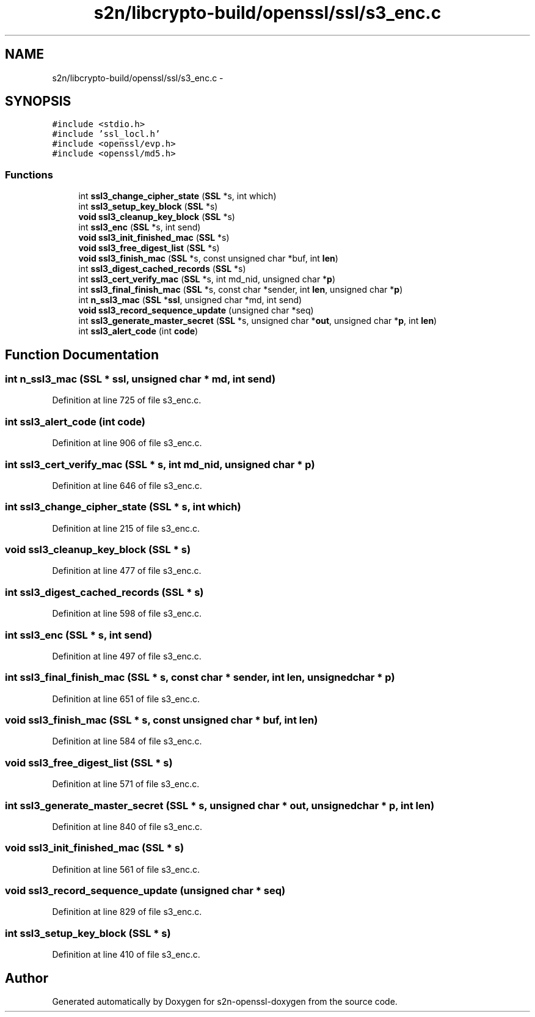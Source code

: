 .TH "s2n/libcrypto-build/openssl/ssl/s3_enc.c" 3 "Thu Jun 30 2016" "s2n-openssl-doxygen" \" -*- nroff -*-
.ad l
.nh
.SH NAME
s2n/libcrypto-build/openssl/ssl/s3_enc.c \- 
.SH SYNOPSIS
.br
.PP
\fC#include <stdio\&.h>\fP
.br
\fC#include 'ssl_locl\&.h'\fP
.br
\fC#include <openssl/evp\&.h>\fP
.br
\fC#include <openssl/md5\&.h>\fP
.br

.SS "Functions"

.in +1c
.ti -1c
.RI "int \fBssl3_change_cipher_state\fP (\fBSSL\fP *s, int which)"
.br
.ti -1c
.RI "int \fBssl3_setup_key_block\fP (\fBSSL\fP *s)"
.br
.ti -1c
.RI "\fBvoid\fP \fBssl3_cleanup_key_block\fP (\fBSSL\fP *s)"
.br
.ti -1c
.RI "int \fBssl3_enc\fP (\fBSSL\fP *s, int send)"
.br
.ti -1c
.RI "\fBvoid\fP \fBssl3_init_finished_mac\fP (\fBSSL\fP *s)"
.br
.ti -1c
.RI "\fBvoid\fP \fBssl3_free_digest_list\fP (\fBSSL\fP *s)"
.br
.ti -1c
.RI "\fBvoid\fP \fBssl3_finish_mac\fP (\fBSSL\fP *s, const unsigned char *buf, int \fBlen\fP)"
.br
.ti -1c
.RI "int \fBssl3_digest_cached_records\fP (\fBSSL\fP *s)"
.br
.ti -1c
.RI "int \fBssl3_cert_verify_mac\fP (\fBSSL\fP *s, int md_nid, unsigned char *\fBp\fP)"
.br
.ti -1c
.RI "int \fBssl3_final_finish_mac\fP (\fBSSL\fP *s, const char *sender, int \fBlen\fP, unsigned char *\fBp\fP)"
.br
.ti -1c
.RI "int \fBn_ssl3_mac\fP (\fBSSL\fP *\fBssl\fP, unsigned char *md, int send)"
.br
.ti -1c
.RI "\fBvoid\fP \fBssl3_record_sequence_update\fP (unsigned char *seq)"
.br
.ti -1c
.RI "int \fBssl3_generate_master_secret\fP (\fBSSL\fP *s, unsigned char *\fBout\fP, unsigned char *\fBp\fP, int \fBlen\fP)"
.br
.ti -1c
.RI "int \fBssl3_alert_code\fP (int \fBcode\fP)"
.br
.in -1c
.SH "Function Documentation"
.PP 
.SS "int n_ssl3_mac (\fBSSL\fP * ssl, unsigned char * md, int send)"

.PP
Definition at line 725 of file s3_enc\&.c\&.
.SS "int ssl3_alert_code (int code)"

.PP
Definition at line 906 of file s3_enc\&.c\&.
.SS "int ssl3_cert_verify_mac (\fBSSL\fP * s, int md_nid, unsigned char * p)"

.PP
Definition at line 646 of file s3_enc\&.c\&.
.SS "int ssl3_change_cipher_state (\fBSSL\fP * s, int which)"

.PP
Definition at line 215 of file s3_enc\&.c\&.
.SS "\fBvoid\fP ssl3_cleanup_key_block (\fBSSL\fP * s)"

.PP
Definition at line 477 of file s3_enc\&.c\&.
.SS "int ssl3_digest_cached_records (\fBSSL\fP * s)"

.PP
Definition at line 598 of file s3_enc\&.c\&.
.SS "int ssl3_enc (\fBSSL\fP * s, int send)"

.PP
Definition at line 497 of file s3_enc\&.c\&.
.SS "int ssl3_final_finish_mac (\fBSSL\fP * s, const char * sender, int len, unsigned char * p)"

.PP
Definition at line 651 of file s3_enc\&.c\&.
.SS "\fBvoid\fP ssl3_finish_mac (\fBSSL\fP * s, const unsigned char * buf, int len)"

.PP
Definition at line 584 of file s3_enc\&.c\&.
.SS "\fBvoid\fP ssl3_free_digest_list (\fBSSL\fP * s)"

.PP
Definition at line 571 of file s3_enc\&.c\&.
.SS "int ssl3_generate_master_secret (\fBSSL\fP * s, unsigned char * out, unsigned char * p, int len)"

.PP
Definition at line 840 of file s3_enc\&.c\&.
.SS "\fBvoid\fP ssl3_init_finished_mac (\fBSSL\fP * s)"

.PP
Definition at line 561 of file s3_enc\&.c\&.
.SS "\fBvoid\fP ssl3_record_sequence_update (unsigned char * seq)"

.PP
Definition at line 829 of file s3_enc\&.c\&.
.SS "int ssl3_setup_key_block (\fBSSL\fP * s)"

.PP
Definition at line 410 of file s3_enc\&.c\&.
.SH "Author"
.PP 
Generated automatically by Doxygen for s2n-openssl-doxygen from the source code\&.
